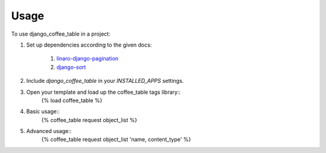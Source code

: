 ========
Usage
========

To use django_coffee_table in a project::

1. Set up dependencies according to the given docs:

	1. `linaro-django-pagination <https://pypi.python.org/pypi/linaro-django-pagination/>`_
	2. `django-sort <https://pypi.python.org/pypi/django-sort/0.1>`_ 

2. Include `django_coffee_table` in your `INSTALLED_APPS` settings.
3. Open your template and load up the coffee_table tags library::
	{% load coffee_table %}
4. Basic usage::
	{% coffee_table request object_list %}
5. Advanced usage::
	{% coffee_table request object_list	 'name, content_type' %}
